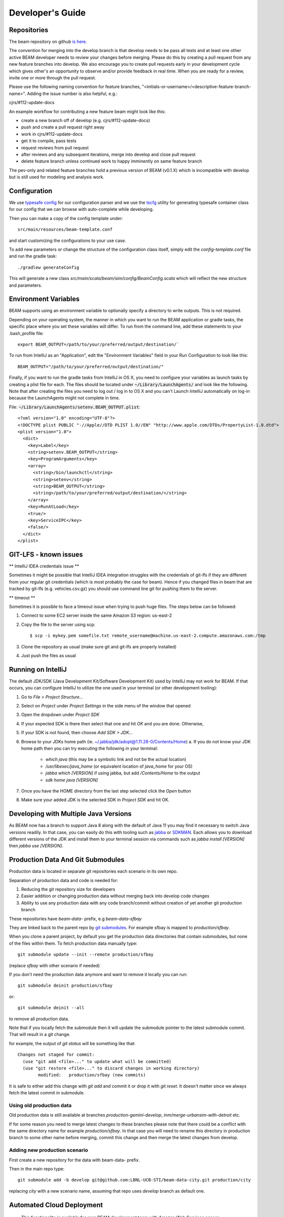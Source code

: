 
.. _developers-guide:

Developer's Guide
=================

.. IntelliJ IDEA Setup
   ^^^^^^^^^^

Repositories
^^^^^^^^^^^^
The beam repository on github `is here. <https://github.com/LBNL-UCB-STI/beam>`_

The convention for merging into the develop branch is that develop needs to be pass all tests and at least one other active BEAM developer needs to review your changes before merging. Please do this by creating a pull request from any new feature branches into develop. We also encourage you to create pull requests early in your development cycle which gives other's an opportunity to observe and/or provide feedback in real time. When you are ready for a review, invite one or more through the pull request.

Please use the following naming convention for feature branches, "<initials-or-username>/<descriptive-feature-branch-name>". Adding the issue number is also helpful, e.g.:

cjrs/#112-update-docs

An example workflow for contributing a new feature beam might look like this:

+ create a new branch off of develop (e.g. cjrs/#112-update-docs)
+ push and create a pull request right away
+ work in cjrs/#112-update-docs
+ get it to compile, pass tests
+ request reviews from pull request
+ after reviews and any subsequent iterations, merge into develop and close pull request
+ delete feature branch unless continued work to happy imminently on same feature branch

The pev-only and related feature branches hold a previous version of BEAM (v0.1.X) which is incompatible with develop but is still used for modeling and analysis work.

Configuration
^^^^^^^^^^^^^

We use `typesafe config <https://github.com/typesafehub/config>`_ for our configuration parser and we use the `tscfg <https://github.com/carueda/tscfg>`_ utility for generating typesafe container class for our config that we can browse with auto-complete while developing.

Then you can make a copy of the config template under::

  src/main/resources/beam-template.conf

and start customizing the configurations to your use case.

To add new parameters or change the structure of the configuration class itself, simply edit the `config-template.conf` file and run the gradle task::

  ./gradlew generateConfig

This will generate a new class `src/main/scala/beam/sim/config/BeamConfig.scala` which will reflect the new structure and parameters.

Environment Variables
^^^^^^^^^^^^^^^^^^^^^

BEAM supports using an environment variable to optionally specify a directory to write outputs. This is not required.

Depending on your operating system, the manner in which you want to run the BEAM application or gradle tasks, the specific place where you set these variables will differ. To run from the command line, add these statements to your .bash_profile file::

  export BEAM_OUTPUT=/path/to/your/preferred/output/destination/`

To run from IntelliJ as an "Application", edit the "Environment Variables" field in your Run Configuration to look like this::

  BEAM_OUTPUT="/path/to/your/preferred/output/destination/"

Finally, if you want to run the gradle tasks from IntelliJ in OS X, you need to configure your variables as launch tasks by creating a plist file for each. The files should be located under :code:`~/Library/LaunchAgents/` and look like the following. Note that after creating the files you need to log out / log in to OS X and you can't Launch IntelliJ automatically on log-in because the LaunchAgents might not complete in time.

File: :code:`~/Library/LaunchAgents/setenv.BEAM_OUTPUT.plist`::

    <?xml version="1.0" encoding="UTF-8"?>
    <!DOCTYPE plist PUBLIC "-//Apple//DTD PLIST 1.0//EN" "http://www.apple.com/DTDs/PropertyList-1.0.dtd">
    <plist version="1.0">
      <dict>
        <key>Label</key>
        <string>setenv.BEAM_OUTPUT</string>
        <key>ProgramArguments</key>
        <array>
          <string>/bin/launchctl</string>
          <string>setenv</string>
          <string>BEAM_OUTPUT</string>
          <string>/path/to/your/preferred/output/destination/</string>
        </array>
        <key>RunAtLoad</key>
        <true/>
        <key>ServiceIPC</key>
        <false/>
      </dict>
    </plist>

GIT-LFS - known issues
^^^^^^^^^^^^^^^^^^^^^^^^^^^^^^^^
** IntelliJ IDEA credentials issue **

Sometimes it might be possible that IntelliJ IDEA integration struggles with the credentials of git-lfs if they are different from your regular git credentials (which is most probably the case for beam). Hence if you changed files in beam that are tracked by git-lfs (e.g. vehicles.csv.gz) you should use command line git for pushing them to the server.

** timeout **

Sometimes it is possible to face a timeout issue when trying to push huge files. The steps below can be followed:

#. Connect to some EC2 server inside the same Amazon S3 region: us-east-2

#. Copy the file to the server using scp::

   $ scp -i mykey.pem somefile.txt remote_username@machine.us-east-2.compute.amazonaws.com:/tmp

#. Clone the repository as usual (make sure git and git-lfs are properly installed)

#. Just push the files as usual

Running on IntelliJ
^^^^^^^^^^^^^^^^^^^^^^^^^^^^^^^^^^^^^^^^^^^

The default JDK/SDK (Java Development Kit/Software Development Kit) used by IntelliJ may not work for BEAM.
If that occurs, you can configure IntelliJ to utilize the one used in your terminal (or other development tooling):

1. Go to `File > Project Structure...`
2. Select on `Project` under `Project Settings` in the side menu of the window that opened
3. Open the dropdown under `Project SDK`
4. If your expected SDK is there then select that one and hit `OK` and you are done. Otherwise,
5. If your SDK is not found, then choose `Add SDK > JDK...`
6. Browse to your JDKs home path (ie. ~/.jabba/jdk/adopt@1.11.28-0/Contents/Home)
   a. If you do not know your JDK home path then you can try executing the following in your terminal:
      * `which java` (this may be a symbolic link and not be the actual location)
      * `/usr/libexec/java_home` (or equivalent location of `java_home` for your OS)
      * `jabba which [VERSION]` if using jabba, but add `/Contents/Home` to the output
      * `sdk home java [VERSION]`
7. Once you have the HOME directory from the last step selected click the `Open` button
8. Make sure your added JDK is the selected SDK in `Project SDK` and hit OK.

Developing with Multiple Java Versions
^^^^^^^^^^^^^^^^^^^^^^^^^^^^^^^^^^^^^^^^^^^^

As BEAM now has a branch to support Java 8 along with the default of Java 11 you may find it necessary to
switch Java versions readily. In that case, you can easily do this with tooling such as
`jabba <https://github.com/shyiko/jabba>`_ or `SDKMAN <https://sdkman.io/>`_. Each allows you to download different
versions of the JDK and install them to your terminal session via commands such as
`jabba install [VERSION]` then `jabba use [VERSION]`.

Production Data And Git Submodules
^^^^^^^^^^^^^^^^^^^^^^^^^^^^^^^^^^^^^^^^^^^^

Production data is located in separate git repositories each scenario in its own repo.

Separation of production data and code is needed for:

1. Reducing the git repository size for developers
2. Easier addition or changing production data without merging back into develop code changes
3. Ability to use any production data with any code branch/commit without creation of yet another git production branch


These repositories have `beam-data-` prefix, e.g `beam-data-sfbay`

They are linked back to the parent repo by `git submodules <https://git-scm.com/book/en/v2/Git-Tools-Submodules>`_. For example sfbay is mapped to `production/sfbay`.

When you clone a parent project, by default you get the production data directories that contain submodules, but none of the files within them.
To fetch production data manually type::

   git submodule update --init --remote production/sfbay

(replace `sfbay` with other scenario if needed)

If you don't need the production data anymore and want to remove it locally you can run::

  git submodule deinit production/sfbay

or::

  git submodule deinit --all

to remove all production data.

Note that if you locally fetch the submodule then it will update the submodule pointer to the latest submodule commit.
That will result in a git change.

for example, the output of `git status` will be something like that::

  Changes not staged for commit:
    (use "git add <file>..." to update what will be committed)
    (use "git restore <file>..." to discard changes in working directory)
	  modified:   production/sfbay (new commits)

It is safe to either add this change with `git add` and commit it or drop it with `git reset`. It doesn't matter since we
always fetch the latest commit in submodule.

Using old production data
~~~~~~~~~~~~~~~~~~~~~~~~~~~~~~~~~~~~~~~

Old production data is still available at branches `production-gemini-develop`, `inm/merge-urbansim-with-detroit` etc.

If for some reason you need to merge latest changes to these branches please note that there could be a conflict with the
same directory name for example `production/sfbay`. In that case you will need to rename this directory in production branch
to some other name before merging, commit this change and then merge the latest changes from develop.

Adding new production scenario
~~~~~~~~~~~~~~~~~~~~~~~~~~~~~~~~~~~~~~~

First create a new repository for the data with beam-data- prefix.

Then in the main repo type::

  git submodule add -b develop git@github.com:LBNL-UCB-STI/beam-data-city.git production/city

replacing `city` with a new scenario name, assuming that repo uses `develop` branch as default one.


Automated Cloud Deployment
^^^^^^^^^^^^^^^^^^^^^^^^^^

..

    This functionality is available for core BEAM development team with Amazon Web Services access privileges. Please contact Colin_ for access to capability.

BEAM run on EC2
~~~~~~~~~~~~~~~

Before running BEAM in the cloud one needs to be sure git is configured locally.
For the cloud deploy we use git user email as an additional part of a simulation name.
If the user email is not configured, then 'GitUserEmailNotFound' will be added to the simulation name instead.


To check that email is configured:

  git config user.email

To set user email:

  git config user.email "your_email@abc.example"


To run a BEAM simulation or experiment on amazon ec2, use following command with some optional parameters::

  ./gradlew deploy -P[beamConfigs | beamExperiments]=config-or-experiment-file

The command will start an ec2 instance based on the provided configurations and run all simulations in serial. At the end of each simulation/experiment, outputs are uploaded to a public Amazon S3 bucket_. The default behavior is to run each simulation/experiment parallel on separate instances. For customized runs, you can also use following parameters that can be specified from command line:

* **propsFile**: to specify file with default values
* **cloudPlatform**: Amazon
* **runName**: to specify instance name.
* **beamBranch**: To specify the branch for simulation, current source branch will be used as default branch.
* **beamCommit**: The commit SHA to run simulation. use `HEAD` if you want to run with latest commit, default is `HEAD`.
* **dataBranch**: To specify the data branch (branch on production data repository) for simulation, 'develop' branch will be used as default data branch.
* **dataCommit**: The commit SHA for the the data branch, default is `HEAD`
* **deployMode**: to specify what type of deploy it will be: config | experiment | execute
* **beamConfigs**: A comma `,` separated list of `beam.conf` files. It should be relative path under the project home. You can create branch level defaults by specifying the branch name with `.configs` suffix like `master.configs`. Branch level default will be used if `beamConfigs` is not present.
* **beamExperiments**: A comma `,` separated list of `experiment.yml` files. It should be relative path under the project home.You can create branch level defaults same as configs by specifying the branch name with `.experiments` suffix like `master.experiments`. Branch level default will be used if `beamExperiments` is not present. `beamConfigs` has priority over this, in other words, if both are provided then `beamConfigs` will be used.
* **executeClass** and **executeArgs**: to specify class and args to execute if `execute` was chosen as deploy mode
* **maxRAM**: to specify MAXRAM environment variable for simulation.
* **storageSize**: to specify storage size of instance. May be from `64` to `256`.
* **s3Backup**: to specify if copying results to s3 bucket is needed, default is `true`.
* **instanceType**: to specify EC2 instance type.
* **region**: Use this parameter to select the AWS region for the run, all instances would be created in specified region. Default `region` is `us-east-2`.
* **shutdownWait**: As simulation ends, ec2 instance would automatically terminate. In case you want to use the instance, please specify the wait in minutes, default wait is 30 min.
* **shutdownBehaviour**: to specify shutdown behaviour after and of simulation. May be `stop` or `terminate`, default is `terminate`.
* **runJupyter**: Should it launch Jupyter Notebook along with a simulation, default is `false`.
* **budgetOverride**: Set to `true` to override budget limitations, see `Documentation of AWS budget management` section in `DevOps guide <https://beam.readthedocs.io/en/latest/devops.html>`_, default is `false`
* **stuckGuardMinCpuUsage**: Set to a number to override the value of minimal CPU usage, if the current CPU usage is less than the number, beam stuck guard will shutdown the simulation, default is 1
* **stuckGuardMaxInactiveTimeInterval**: Set to a number as hours with no output logs then beam stuck guard will shutdown the simulation, default is 5 hours

There is a default file to specify parameters for task: gradle.deploy.properties_ and it is advised to use it (or custom) file to specify all default values for `deploy` task and not use gradle.properties_ file because latter used as a source of default values for all gradle tasks.

The order which will be used to look for parameter values is follow:
 #. command line arguments
 #. gradle.properties_ file
 #. gradle.deploy.properties_ file or custom file specified in `propsFile`

To run a batch simulation, you can specify multiple configuration files separated by commas::

  ./gradlew deploy -PcloudPlatform=Amazon -PbeamConfigs=test/input/beamville/beam.conf,test/input/sf-light/sf-light.conf

Similarly for experiment batch, you can specify comma-separated experiment files::

  ./gradlew deploy -PcloudPlatform=Amazon -PbeamExperiments=test/input/beamville/calibration/transport-cost/experiments.yml,test/input/sf-light/calibration/transport-cost/experiments.yml

For demo and presentation material, please follow the link_ on google drive.

BEAM run on NERSC
~~~~~~~~~~~~~~~~~

In order to run BEAM on NERSC one needs to get an `ssh key <https://docs.nersc.gov/connect/mfa/#sshproxy>`_ that allows you to ssh to NERSC systems without further authentication until the key expires (24 hours). You also need to specify your user name on NERSC in the following property: **nerscUser**, i.e::

 ./gradlew deployToNersc -PnerscUser=dmitriio

You need to define the deploy properties that are similar to the ones for AWS deploy. These are the properties that is used on NERSC:

* **runName**: to specify instance name.
* **beamBranch**: To specify the branch for simulation, current source branch will be used as default branch.
* **beamCommit**: The commit SHA to run simulation. use `HEAD` if you want to run with latest commit, default is `HEAD`.
* **dataBranch**: To specify the branch for production data, 'develop' branch will be used as default branch.
* **beamConfigs**: The `beam.conf` file. It should be relative path under the project home.
* **s3Backup**: to specify if copying results to s3 bucket is needed, default is `true`.
* **region**: Use this parameter to select the AWS region for the run, all instances would be created in specified region. Default `region` is `us-east-2`.

Your task is going to be added to the queue and when it starts/finishes you receive a notification on your git user email. It may take 1-24 hours (or even more) for the task to get started. It depends on the NERSC workload. In your user home directory on NERSC you can find the output file of your task that looks like `slurm-<job id>.out`. The BEAM output directory is resides at `$SCRATCH/beam_runs/`. Also the output is uploaded to s3 if `s3Backup` is set to true.

BEAM run on Google Compute Engine
~~~~~~~~~~~~~~~~~~~~~~~~~~~~~~~~~

In order to run BEAM on GCE one needs to have `cloudfunctions.functions.invoke` permission on function `projects/beam-core/locations/us-central1/functions/deploy_beam`.

One needs to install `glcoud <https://cloud.google.com/sdk/docs/install>`_ utility in order to be able to authenticate themself against the Google Cloud Platform.

The project id is `beam-core`. One can set it using::

 gcloud config set project beam-core

There are `some ways to provide credentials <https://cloud.google.com/docs/authentication/provide-credentials-adc>`_. One option is just run the following command::

 gcloud auth application-default login

Restart gradle daemon after you revoke/login to GCP.

Now all the instance are created in `us-central1-a` zone.

One needs to define the deploy properties that are similar to the ones for AWS deploy. These are the properties that is used on GCE:

* **propsFile**: to specify file with default values
* **cloudPlatform**: Google
* **runName**: to specify instance name.
* **beamBranch**: To specify the branch for simulation, current source branch will be used as default branch.
* **beamCommit**: The commit SHA to run simulation. Comment it out if you want to run with latest commit.
* **dataBranch**: To specify the branch for production data, 'develop' branch will be used as default branch.
* **dataCommit**: The commit SHA for the the data branch, default is `HEAD`
* **beamConfigs**: The `beam.conf` file. It should be relative path under the project home. A single file is supported right now.
* **shutdownWait**: As simulation ends, ec2 instance would automatically terminate. In case you want to use the instance, please specify the wait in minutes, default wait is 15 min.
* **shutdownBehaviour**: to specify shutdown behaviour after end of simulation. May be `stop` or `terminate`, default is `terminate`.
* **instanceType**: To specify GCE instance type.
* **forcedMaxRAM**: This parameter can be set according to the **instanceType** memory size.
* **storageSize**: to specify storage size (Gb) of instance. May be from `100` to `256`. Default value is `100`.

The deployment command is

.. code-block:: bash

 ./gradlew -PcloudPlatform=Google deploy

The simulation output is uploaded to the `Google Cloud Storage <https://console.cloud.google.com/storage/browser/beam-core-outputs/output>`_.

In order to ssh to the running instance one could start the following command::

 gcloud compute ssh --zone=us-central1-a clu@<instance_name>


PILATES run on EC2
~~~~~~~~~~~~~~~~~~

It is possible to start PILATES simulation on AWS instance from gradle task  ::

  ./gradlew deployPilates [-Pparam1name=param1value [... -PparamNname=paramNvalue]]

This command will start PILATES simulation on ec2 instance with specified parameters.

* **propsFile**: to specify file with default values
* **runName**: to specify instance name.
* **startYear**: to specify start year of simulation.
* **countOfYears**: to specify count of years.
* **beamItLen**: to specify simulations year step.
* **urbansimItLen**: to specify urbansim simulation length.
* **inYearOutput**: to allow urbansim to write in year output, default is 'off'.
* **beamConfig**: to specify BEAM config file for all runs during simulation.
* **initialS3UrbansimInput**: to specify initial data for first urbansim run.
* **initialS3UrbansimOutput**: to specify initial urbansim data for first BEAM run if it is not skipped.
* **initialSkimPath**: to specify initial skim file for first urbansim run if first BEAM run is skipped. Setting this parameter to any value will lead to skipping first BEAM run.
* **s3OutputBucket**: to specify s3 output bucket name, default is `//pilates-outputs`.
* **s3OutputBasePath**: to specify s3 output path from bucket to output folder. Setting this parameter empty will lead to putting output folder in root of s3 output bucket. By default is empty.
* **pilatesScenarioName**: name of output folder. Full name will contain this parameter value and datetime of start of run. By default is `pilates`.
* **beamBranch**: to specify the branch for simulation, current source branch will be used as default branch.
* **beamCommit**: the commit SHA to run simulation. use `HEAD` if you want to run with latest commit, default is `HEAD`.
* **maxRAM**: to specify MAXRAM environment variable for simulation.
* **shutdownWait**: to specify shutdown wait after end of simulation, default is `15`.
* **shutdownBehaviour**: to specify shutdown behaviour after and of simulation. May be `stop` or `terminate`, default is `terminate`.
* **storageSize**: to specify storage size of instance. May be from `64` to `256`.
* **region**: to specify region to deploy ec2 instance. May be different from s3 bucket instance.
* **dataRegion**: to specify region of s3 buckets. All operations with s3 buckets will be use this region. By default equal to `region`.
* **instanceType**: to specify ec2 instance type.
* **pilatesImageVersion**: to specify pilates image version, default is `latest`.
* **pilatesImageName**: to specify full pilates image name, default is `beammodel/pilates`.

There is a default file to specify parameters for task: gradle.deployPILATES.properties_ and it is advised to use it (or custom) file to specify all default values for `deployPilates` task and not use gradle.properties_ file because latter used as a source of default values for all gradle tasks.

The order which will be used to look for parameter values is follow:
 #. command line arguments
 #. gradle.properties_ file
 #. gradle.deployPILATES.properties_ file or custom file specified in `propsFile`

If none of sources contains parameter, then parameter will be omitted. This will ends with output message: "`parameters wasn't specified: <omitted parameters list>`"

Running this function will leads to:
 #. creating new ec2 instance
 #. pulling from github selected branch/commit
 #. pulling from docker hub PILATES image
 #. running PILATES image with specified parameters
 #. writing output from every iteration to s3 bucket

All run parameters will be stored in `run-params` file in root of PILATES output.

Also during simulation for every BEAM run will be created a new config file with specified paths to output folder and to urbansim data.
Those config files will be created near original config file (from `beamConfig` variable) with year added to the name.
So it will be possible to rerun BEAM for selected year.


AWS EC2 start stop and terminate
~~~~~~~~~~~~~~~~~~~~~~~~~~~~~~~~

To maintain ec2 instances, there are some utility tasks that reduce operation cost tremendously.
You can start already available instances using a simple `startEC2` gradle task under aws module.
You can specify one or more instance ids by a comma saturated list as `instanceIds` argument.
Below is syntax to use the command::

  ./gradlew startEC2 -PinstanceIds=<InstanceID1>[,<InstanceID2>]

As a result of task, instance DNS would be printed on the console.


Just like starting instance, you can also stop already running instances using a simple `stopEC2` gradle task.
You can specify one or more instance ids by a comma saturated list as `instanceIds` argument.
Below is syntax to use the command::

  ./gradlew stopEC2 -PinstanceIds=<InstanceID1>[,<InstanceID2>]

It is possible not just stop instance but terminate it using `terminateEC2` gradle task.
Terminated instances are not available to start and will be completely removed along with all data they contain.
You can specify one or more instance ids by a comma saturated list as `instanceIds` argument.
Below is syntax to use the command::

  ./gradlew terminateEC2 -PinstanceIds=<InstanceID1>[,<InstanceID2>]

.. _Colin: mailto:colin.sheppard@lbl.gov
.. _bucket: https://s3.us-east-2.amazonaws.com/beam-outputs/
.. _gradle.properties: https://github.com/LBNL-UCB-STI/beam/blob/master/gradle.properties
.. _gradle.deploy.properties: https://github.com/LBNL-UCB-STI/beam/blob/master/gradle.deploy.properties
.. _gradle.deployPILATES.properties: https://github.com/LBNL-UCB-STI/beam/blob/master/gradle.deployPILATES.properties
.. _link: https://goo.gl/Db37yM


Running Jupyter Notebook locally and remotely (EC2)
~~~~~~~~~~~~~~~~~~~~~~~~~~~~~~~~~~~~~~~~~~~~~~~~~~~~

There are 3 options to run Jupyter Notebook via Gradle task.

1. Locally - Jupyter Notebook will be run on the local machine via Docker. To start it use command::

    ./gradlew jupyterStart

There are some additional parameters that can control how Jupyter is started:

* **jupyterToken**: to specify a custom token for Jupyter, if not set a random UUID will be generated as a token
* **jupyterImage**: to specify an arbitrary Jupyter docker image
* **user**: to specify a custom user for running Jupyter in Docker

Jupyter will be run in the background. To stop it use command::

  ./gradlew jupyterStop

2. Remotely on EC2 on a dedicated instance. Use the following command:

  ./gradlew jupyterEC2

Under the hood it will use `deploy` gradle task which will create a EC2 instance and will run the same `jupyterStart`
Gradle task there without starting the simulation.

These are parameters for this task, many of them are inherited from `deploy` task:

* **title**: To specify the custom title for this run, if not set 'jupyter' will be used
* **beamBranch**: To specify the branch for simulation, current source branch will be used as default branch.
* **storageSize**: to specify storage size of instance. May be from `64` to `256`.
* **instanceType**: to specify ec2 instance type.
* **region**: Use this parameter to select the AWS region for the run, all instances would be created in specified region. Default `region` is `us-east-2`.
* **shutdownBehaviour**: to specify shutdown behaviour after and of simulation. May be `stop` or `terminate`, default is `terminate`.
* **shutdownWait**: As simulation ends, ec2 instance would automatically terminate. In case you want to use the instance, please specify the wait in minutes, default wait is 30 min.
* **jupyterToken**: to specify a custom token for Jupyter, if not set a random UUID will be generated as a token
* **jupyterImage**: to specify an arbitrary Jupyter docker image
* **budgetOverride**: Set to `true` to override budget limitations, see `Documentation of AWS budget management` section in `DevOps guide <https://beam.readthedocs.io/en/latest/devops.html>`_, default is `false`

3. Remotely on EC2 together with a simulation. Use `-PrunJupyter=true` option for deploy command.


Organizing jupyter notebooks
~~~~~~~~~~~~~~~~~~~~~~~~~~~~

1. It is better to keep jupyter notebooks inside jupyter folder, organized by subfolders. The 'local_files' folder configured to be ignored by git.

2. In order to keep jupyter notebooks changed on AWS instance under version control one needs to download required notebooks (both .ipynb and .py files) from the instance and commit and push them locally.

3. Before pushing changed notebooks it is recommended to clear outputs, to make it easier to review and to reduce the size.

4. It is possible to mount local folders to jupyter.
One needs to copy 'jupyter/.foldersToMapInJupyter.txt' file to 'jupyter/local_files' folder and fill the file with all required folder to be mounted,
one location per row. Folders will be mounted during execution of jupyterStar gradle command.
For windows users - be sure docker is updated and configured to use linux containers.


Performance Monitoring
^^^^^^^^^^^^^^^^^^^^^^

Beam uses `Kamon`_ as a performance monitoring framework. It comes with a nice API to instrument your application code for metric recoding. Kamon also provide many different pingable recorders like Log Reporter, StatsD, InfluxDB etc. You can configure your desired recorder with project configurations under Kamon/metrics section. When you start the application it will measure the instrumented components and recorder would publish either to console or specified backend where you can monitor/analyse the metrics.

If you would like to review basic JVM metrics then it is `already configured`_ so that you can use `jconsole`_.

Beam Metrics Utility (`MetricsSupport`)
~~~~~~~~~~~~~~~~~~~~~~~~~~~~~~~~~~~~~~~

Beam provides metric utility as part of performance monitoring framework using Kamon API. It makes developers life very easy, all you need is to extend your component from `beam.sim.metrics.MetricsSupport` trait and call your desired utility. As you extend the trait, it will add some handy entity recorder methods in your component, to measure the application behaviour. By using `MetricSupport` you measure following different metricises.

    - Count occurrences or number of invocation::

        countOccurrence("number-of-routing-requests", Metrics.VerboseLevel)

    In this example first argument of `countOccurrence` is the name of entity you want to record and second is the metric level. It is the simplest utility and just counts and resets to zero upon each flush. you can use it for counting errors or occurrences of specifics events.

    - Execution time of some expression, function call or component::

        latency("time-to-calculate-route", Metrics.RegularLevel) {
            calcRoute(request)
        }

    In this snippet, first two arguments are same as of `countOccurrence`. Next, it takes the actual piece of code/expression for which you want to measure the execution time/latency. In the example above we are measuring the execution time to calculate a router in `RoutingWorker`, we named the entity as `"request-router-time"` and set metric level to `Metrics.RegularLevel`. When this method executes your entity recorder record the metrics and log with provided name.

Beam Metrics Configuration
~~~~~~~~~~~~~~~~~~~~~~~~~~

After instrumenting your code you need configure your desired metric level, recorder backends and other Kamon configurations in your project configuration file (usually beam.conf). Update your metrics configurations as below::

    beam.metrics.level = "verbose"

    kamon {
        trace {
          level = simple-trace
        }

        metric {
            #tick-interval = 5 seconds
            filters {
                trace.includes = [ "**" ]

                akka-actor {
                    includes = [ "beam-actor-system/user/router/**", "beam-actor-system/user/worker-*" ]
                    excludes = [ "beam-actor-system/system/**", "beam-actor-system/user/worker-helper" ]
                }

                akka-dispatcher {
                    includes = [ "beam-actor-system/akka.actor.default-dispatcher" ]
                }
            }
        }

        statsd {
            hostname = 127.0.0.1  # replace with your container in case local loop didn't work
            port = 8125
        }

        influxdb {
            hostname = 18.216.21.254   # specify InfluxDB server IP
            port = 8089
            protocol = "udp"
        }

        modules {
            #kamon-log-reporter.auto-start = yes
            #kamon-statsd.auto-start = yes
            #kamon-influxdb.auto-start = yes
        }
    }

Make sure to update the **host** and **port** for StatsD or InfluxDB (either one(or both) of them you are using) with its relevant the server IP address in the abode config.

Other then IP address you also need to confirm few thing in your environment like.

-  beam.metrics.level would not be pointing to the value `off`.
-  kamon-statsd.auto-start = yes, under kamon.modules.
-  build.gradle(Gradle build script) has kamon-statsd, kamon-influxdb or kamon-log-reporter available as dependencies, based on your kamon.modules settings and desired backend/logger.


Setup Docker as Metric Backend
~~~~~~~~~~~~~~~~~~~~~~~~~~~~~~

Kamon's `StatsD`_ reporter enables beam to publish matrices to a verity of backends. `Graphite`_ as the StatsD backend and `Grafana`_ to create beautiful dashboards build a very good monitoring ecosystem. To make environment up and running in a few minutes, use Kamon's provided docker image (beam dashboard need to import) from `docker hub`_ or build using Dockerfile and supporting configuration files available in metrics directory under beam root. All you need is to install few prerequisite like docker, docker-compose, and make. To start a container you just need to run the following command in metrics directory (available at root of beam project)::

    $ make up

With the docker container following services start and exposes the listed ports:

* 80: the Grafana web interface.
* 81: the Graphite web port
* 2003: the Graphite data port
* 8125: the StatsD port.
* 8126: the StatsD administrative port.

Now your docker container is up and required components are configured, all you need to start beam simulation. As simulation starts, kamon would load its modules and start publishing metrics to the StatsD server (running inside the docker container).

In your browser open http://localhost:80 (or with IP you located in previous steps). Login with the default username (admin) and password (admin), open existing beam dashboard (or create a new one).

If you get the docker image from docker hub, you need to import the beam dashboard from metrics/grafana/dashboards directory.

- To import a dashboard open dashboard search and then hit the import button.
- From here you can upload a dashboard json file, as upload complete the import process will let you change the name of the dashboard, pick graphite as data source.
- A new dashboard will appear in dashboard list.

Open beam dashboard (or what ever the name you specified while importing) and start monitoring different beam module level matrices in a nice graphical interface.

To view the container log::

    $ make tail

To stop the container::

    $ make down


Cloud visualization services become more popular nowadays and save much effort and energy to prepare an environment. In future we are planing to use `Datadog`_ (a cloud base monitoring and analytic platform) with beam. `Kamon Datadog integration`_ is the easiest way to have something (nearly) production ready.


How to get Docker IP?
*********************

Docker with VirtualBox on macOS/Windows: use docker-machine IP instead of localhost. To find the docker container IP address, first you need to list the containers to get container id using::

    $ docker ps

Then use the container id to find IP address of your container. Run the following command by providing container id in following command by replacing YOUR_CONTAINER_ID::

    $ docker inspect YOUR_CONTAINER_ID

Now at the bottom, under NetworkSettings, locate IP Address of your docker container.



.. _already configured: http://logback.qos.ch/manual/jmxConfig.html
.. _jconsole: https://docs.oracle.com/en/java/javase/11/tools/jconsole.html
.. _Kamon: http://kamon.io
.. _StatsD: http://kamon.io/documentation/0.6.x/kamon-statsd/overview/
.. _Graphite: http://graphite.wikidot.com/
.. _Grafana: http://grafana.org/
.. _docker hub: https://hub.docker.com/u/kamon/
.. _Datadog: https://www.datadoghq.com/
.. _Kamon Datadog integration: http://kamon.io/documentation/kamon-datadog/0.6.6/overview/


Tagging Tests for Periodic CI
^^^^^^^^^^^^^^^^^^^^^^^^^^^^^

ScalaTest allows you to define different test categories by tagging your tests. These tags categorise tests in different sets. And later you can filter these set of tests by specifying these tags with your build tasks. Beam also provide a custom tag `Periodic` to mark your tests for periodic CI runs. As you mark the test with this tag, your test would be included automatically into execution set and become the part of next scheduled run. It also be excluded immediately for regular gradle test task and CI. Follow the example below to tag your test with `Periodic` tag::

   behavior of "Trajectory"
      it should "interpolate coordinates" taggedAs Periodic in {
         ...
      }

This code marks the test with `com.beam.tags.Periodic` tag. You can also specify multiple tags as a comma separated parameter list in `taggedAs` method. Following code demonstrate the use of multiple tags::

   "The agentsim" must {
      ...

      "let everybody walk when their plan says so" taggedAs (Periodic, Slow) in {
         ...
      }

      ...
   }

You can find details about scheduling a continuous integration build under DevOps section `Configure Periodic Jobs`_.

.. _Configure Periodic Jobs: http://beam.readthedocs.io/en/latest/devops.html#configure-periodic-jobs


Instructions for forking BEAM
^^^^^^^^^^^^^^^^^^^^^^^^^^^^^
These instructions are based on `this page <https://confluence.atlassian.com/bitbucket/current-limitations-for-git-lfs-with-bitbucket-828781638.html>`_

1. Clone BEAM repo

.. code-block:: bash

    git clone https://github.com/LBNL-UCB-STI/beam

    cd beam


When asked for user name and password for LFS server (http://52.15.173.229:8080) enter anything but do not leave them blank.

2. Fetch Git LFS files

.. code-block:: bash

    git lfs fetch origin

Many tutorials on cloning Git LFS repos say one should use

.. code-block:: bash

    git lfs fetch --all origin

However, in BEAM this represents over 15 GB data and often fails.

3. Add new origin

.. code-block:: bash

    git remote add new-origin <URL to new repo>

4. Create internal master branch, master branch will used to track public repo

.. code-block:: bash

    git branch master-internal
    git checkout master-internal

5. Update .lfsconfig to have only the new LFS repo

.. code-block:: bash

    [lfs] url = <URL to new LFS repo>

Note: for Bitbucket, the <URL to new LFS repo> is <URL to new repo>/info/lfs

6. Commit changes

.. code-block:: bash

    git commit --all

7. Push to new repo

.. code-block:: bash

    git push new-origin --all

**There will be errors saying that many files are missing (LFS upload missing objects). That is OK.**

.. note:: As of this writing, the repo has around 250 MB LFS data. However, the push fails if the LFS server sets a low limit on LFS data. For example, it fails for Bitbucket free which sets a limit of 1 GB LFS data

8. Set master-internal as default branch in the repository's website.

9. Clone the new repo

.. code-block:: bash

    git clone <URL to new repo>
    cd <folder of new repo>

.. note:: Cloning might take a few minutes since the repo is quite large.

If everything turned out well, the cloning process should not ask for the credentials for BEAM's LFS server (http://52.15.173.229:8080).

10. Add public repo as upstream remote

.. code-block:: bash

   git remote add upstream https://github.com/LBNL-UCB-STI/beam


11. Set master branch to track public remote and pull latest changes

.. code-block:: bash

   git fetch upstream
   git checkout -b master upstream/master
   git pull

Build BEAM docker image
^^^^^^^^^^^^^^^^^^^^^^^^^^^^^
To build Beam docker image run::

    $ ./gradlew buildImage

in the root of Beam project. If you want to tag the built image run::

    $ ./gradlew tagImage

Once you have the image you can run Beam in Docker. Here is an example how to run test/input/beamville/beam.conf scenario on Windows OS::

   $ docker run -v c:/repos/beam/output:/app/output -e JAVA_OPTS='-Xmx12g' \
      beammodel/beam:0.8.6 --config test/input/beamville/beam.conf

Docker run command mounts host folder c:/repos/beam/output to be /app/output which allows to see the output of the Beam run. It also passes environment variable e JAVA_OPTS to the container in order to set maximum heap size for Java application.

Scala tips
^^^^^^^^^^
Scala Collection
~~~~~~~~~~~~~~~~

Use ``mutable`` buffer instead of ``immutable var``:
****************************************************

.. code-block:: scala

   // Before
   var buffer = scala.collection.immutable.Vector.empty[Int]
   buffer = buffer :+ 1
   buffer = buffer :+ 2

   // After
   val buffer = scala.collection.mutable.ArrayBuffer.empty[Int]
   buffer += 1
   buffer += 2
   
**Additionally note that, for the best performance, use mutable inside of methods, but return an immutable**

.. code-block:: scala

   val mutableList = scala.collection.mutable.MutableList(1,2)
   mutableList += 3
   mutableList.toList // returns scala.collection.immutable.List
                      // or return mutableList but explicitly set the method return type to
                      // a common, assumed immutable one from scala.collection (more dangerous)

Don’t create temporary collections, use `view`_:
************************************************

.. code-block:: scala

   val seq: Seq[Int] = Seq(1, 2, 3, 4, 5)

   // Before
   seq.map(x => x + 2).filter(x => x % 2 == 0).sum

   // After
   seq.view.map(x => x + 2).filter(x => x % 2 == 0).sum

Don’t emulate ``collectFirst`` and ``collect``:
***********************************************

.. code-block:: scala

   // collectFirst
   // Get first number >= 4
   val seq: Seq[Int] = Seq(1, 2, 10, 20)
   val predicate: Int => Boolean = (x: Int)  => { x >= 4 }

   // Before
   seq.filter(predicate).headOption

   // After
   seq.collectFirst { case num if predicate(num) => num }

   // collect
   // Get first char of string, if it's longer than 3
   val s: Seq[String] = Seq("C#", "C++", "C", "Scala", "Haskel")
   val predicate: String => Boolean = (s: String)  => { s.size > 3 }

   // Before
   s.filter(predicate).map { s => s.head }

   // After
   s.collect { case curr if predicate(curr) => curr.head }

Prefer ``nonEmpty`` over ``size > 0``:
**************************************

.. code-block:: scala
 
  // Before
  (1 to x).size > 0
  
  // After
  (1 to x).nonEmpty
  
  // nonEmpty shortcircuits as soon as the first element is encountered

Prefer not to use ``_1, _2,...`` for ``Tuple`` to improve readability:
**********************************************************************

.. code-block:: scala

   // Get odd elements of sequence s
   val predicate: Int => Boolean = (idx: Int)  => { idx % 2 == 1 }
   val s: Seq[String] = Seq("C#", "C++", "C", "Scala", "Haskel")

   // Before
   s.zipWithIndex.collect {
       case x if predicate(x._2) => x._1   // what is _1 or _2 ??
   }

   // After
   s.zipWithIndex.collect {
       case (s, idx) if predicate(idx) => s
   }

   // Use destructuring bindings to extract values from tuple
   val tuple = ("Hello", 5)

   // Before
   val str = tuple._1
   val len = tuple._2

   // After
   val (str, len) = tuple

Great article about `Scala Collection tips and tricks`_, must read
******************************************************************

Use lazy logging
~~~~~~~~~~~~~~~~

When you log, prefer to use API which are lazy. If you use
``scala logging``, you have `it for free`_. When use ``ActorLogging`` in
Akka, you should not use `string interpolation`_, but use method with
replacement arguments:

.. code-block:: scala

   // Before
   log.debug(s"Hello: $name")

   // After
   log.debug("Hello: {}", name)

.. _view:  https://www.scala-lang.org/blog/2017/11/28/view-based-collections.html
.. _Scala Collection tips and tricks: https://pavelfatin.com/scala-collections-tips-and-tricks/#sequences-rewriting
.. _it for free: https://github.com/lightbend/scala-logging#scala-logging-
.. _string interpolation: https://docs.scala-lang.org/overviews/core/string-interpolation.html
